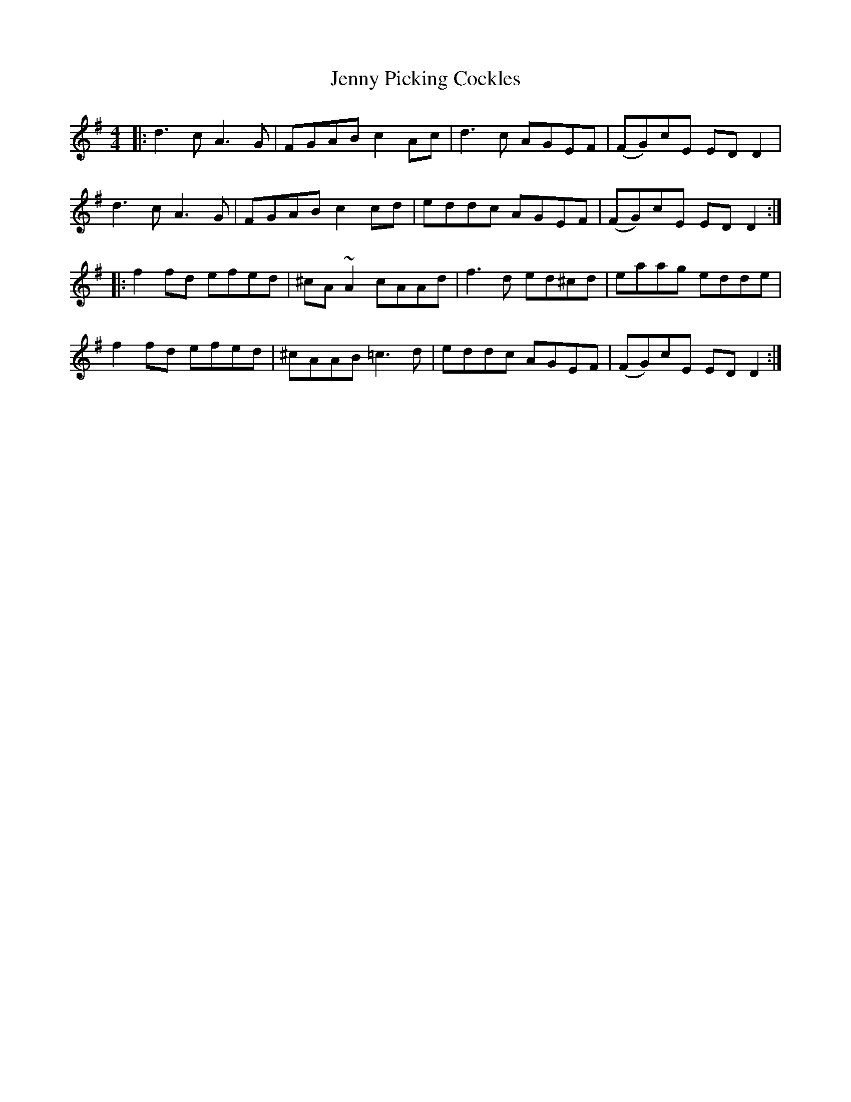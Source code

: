 X: 19742
T: Jenny Picking Cockles
R: reel
M: 4/4
K: Dmixolydian
|:d3c A3G|FGAB c2Ac|d3c AGEF|(FG)cE EDD2|
d3c A3G|FGAB c2cd|eddc AGEF|(FG)cE EDD2:|
|:f2fd efed|^cA~A2 cAAd|f3d ed^cd|eaag edde|
f2fd efed|^cAAB =c3d|eddc AGEF|(FG)cE EDD2:|

